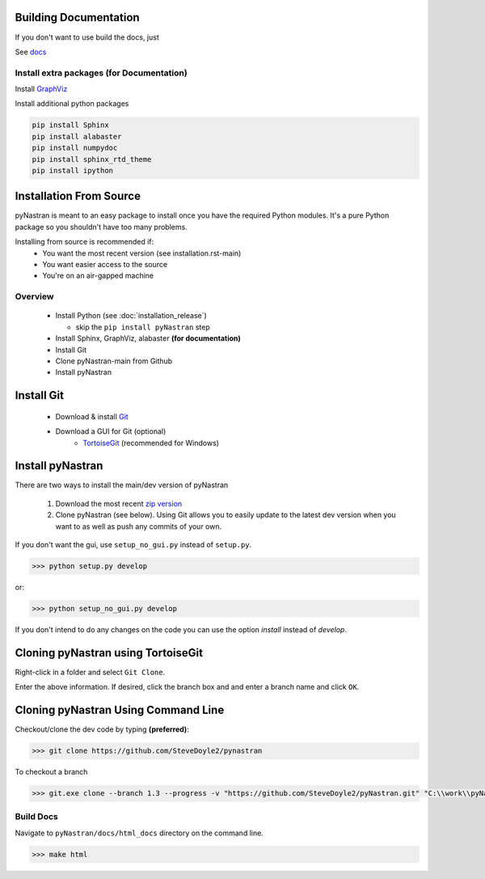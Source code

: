 Building Documentation
======================

If you don't want to use build the docs, just

See `docs <https://pynastran-git.readthedocs.io/en/latest/>`_

Install extra packages (for Documentation)
------------------------------------------

Install `GraphViz  <https://www.graphviz.org/>`_

Install additional python packages

.. code-block:: console

  pip install Sphinx
  pip install alabaster
  pip install numpydoc
  pip install sphinx_rtd_theme
  pip install ipython

Installation From Source
========================

pyNastran is meant to an easy package to install once you have the required Python modules.
It's a pure Python package so you shouldn't have too many problems.

Installing from source is recommended if:
 - You want the most recent version (see installation.rst-main)
 - You want easier access to the source
 - You're on an air-gapped machine

Overview
--------
 * Install Python (see :doc:`installation_release`)

   * skip the ``pip install pyNastran`` step
 * Install Sphinx, GraphViz, alabaster **(for documentation)**

 * Install Git
 * Clone pyNastran-main from Github
 * Install pyNastran



Install Git
===========

 * Download & install `Git <http://git-scm.com/>`_
 * Download a GUI for Git (optional)
    * `TortoiseGit <https://tortoisegit.org/>`_ (recommended for Windows)


Install pyNastran
=================
There are two ways to install the main/dev version of pyNastran

 1. Download the most recent `zip version <https://github.com/SteveDoyle2/pyNastran/archive/main.zip>`_

 2. Clone pyNastran (see below).  Using Git allows you to easily update to the
    latest dev version when you want to as well as push any commits of your own.

If you don't want the gui, use ``setup_no_gui.py`` instead of ``setup.py``.

.. code-block:: console

  >>> python setup.py develop

or:

.. code-block:: console

  >>> python setup_no_gui.py develop

If you don't intend to do any changes on the code you can use the option `install` instead of `develop`.

Cloning pyNastran using TortoiseGit
===================================
Right-click in a folder and select ``Git Clone``.

.. image:: clone.png

Enter the above information.  If desired, click the branch box and and enter a branch name
and click ``OK``.

Cloning pyNastran Using Command Line
====================================
Checkout/clone the dev code by typing **(preferred)**:

.. code-block:: console

  >>> git clone https://github.com/SteveDoyle2/pynastran


To checkout a branch

.. code-block:: console

  >>> git.exe clone --branch 1.3 --progress -v "https://github.com/SteveDoyle2/pyNastran.git" "C:\\work\\pyNastran_1.3"


Build Docs
----------
Navigate to ``pyNastran/docs/html_docs`` directory on the command line.

.. code-block:: console

  >>> make html

